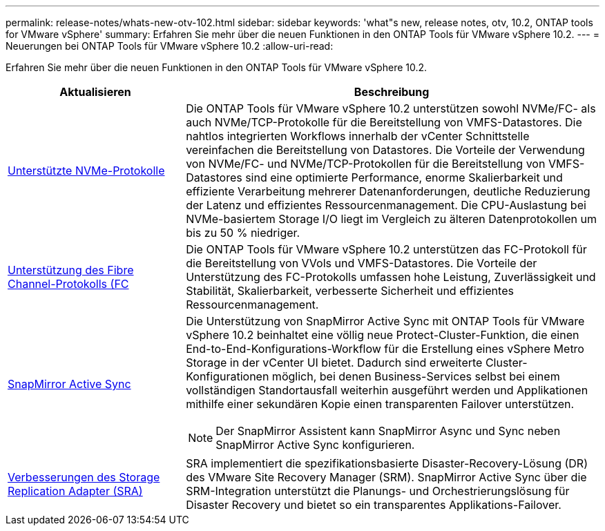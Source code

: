 ---
permalink: release-notes/whats-new-otv-102.html 
sidebar: sidebar 
keywords: 'what"s new, release notes, otv, 10.2, ONTAP tools for VMware vSphere' 
summary: Erfahren Sie mehr über die neuen Funktionen in den ONTAP Tools für VMware vSphere 10.2. 
---
= Neuerungen bei ONTAP Tools für VMware vSphere 10.2
:allow-uri-read: 


[role="lead"]
Erfahren Sie mehr über die neuen Funktionen in den ONTAP Tools für VMware vSphere 10.2.

[cols="30%,70%"]
|===
| Aktualisieren | Beschreibung 


 a| 
xref:../manage/storage-view-datastore.html#ontap-storage-views-for-nfs-datastores[Unterstützte NVMe-Protokolle]
 a| 
Die ONTAP Tools für VMware vSphere 10.2 unterstützen sowohl NVMe/FC- als auch NVMe/TCP-Protokolle für die Bereitstellung von VMFS-Datastores. Die nahtlos integrierten Workflows innerhalb der vCenter Schnittstelle vereinfachen die Bereitstellung von Datastores. Die Vorteile der Verwendung von NVMe/FC- und NVMe/TCP-Protokollen für die Bereitstellung von VMFS-Datastores sind eine optimierte Performance, enorme Skalierbarkeit und effiziente Verarbeitung mehrerer Datenanforderungen, deutliche Reduzierung der Latenz und effizientes Ressourcenmanagement. Die CPU-Auslastung bei NVMe-basiertem Storage I/O liegt im Vergleich zu älteren Datenprotokollen um bis zu 50 % niedriger.



 a| 
xref:../configure/create-vvols-datastore.html[Unterstützung des Fibre Channel-Protokolls (FC]
 a| 
Die ONTAP Tools für VMware vSphere 10.2 unterstützen das FC-Protokoll für die Bereitstellung von VVols und VMFS-Datastores. Die Vorteile der Unterstützung des FC-Protokolls umfassen hohe Leistung, Zuverlässigkeit und Stabilität, Skalierbarkeit, verbesserte Sicherheit und effizientes Ressourcenmanagement.



 a| 
xref:../configure/protect-cluster.html[SnapMirror Active Sync]
 a| 
Die Unterstützung von SnapMirror Active Sync mit ONTAP Tools für VMware vSphere 10.2 beinhaltet eine völlig neue Protect-Cluster-Funktion, die einen End-to-End-Konfigurations-Workflow für die Erstellung eines vSphere Metro Storage in der vCenter UI bietet. Dadurch sind erweiterte Cluster-Konfigurationen möglich, bei denen Business-Services selbst bei einem vollständigen Standortausfall weiterhin ausgeführt werden und Applikationen mithilfe einer sekundären Kopie einen transparenten Failover unterstützen.

[NOTE]
====
Der SnapMirror Assistent kann SnapMirror Async und Sync neben SnapMirror Active Sync konfigurieren.

====


 a| 
xref:../protect/enable-storage-replication-adapter.html[Verbesserungen des Storage Replication Adapter (SRA)]
 a| 
SRA implementiert die spezifikationsbasierte Disaster-Recovery-Lösung (DR) des VMware Site Recovery Manager (SRM). SnapMirror Active Sync über die SRM-Integration unterstützt die Planungs- und Orchestrierungslösung für Disaster Recovery und bietet so ein transparentes Applikations-Failover.

|===